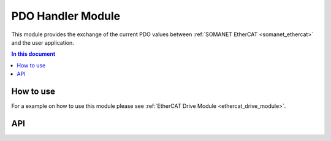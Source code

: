 .. _pdo_handler_module:

=============================
PDO Handler Module
=============================

This module provides the exchange of the current PDO values between
:ref:`SOMANET EtherCAT <somanet_ethercat>` and the user application.

.. contents:: In this document
    :backlinks: none
    :depth: 3

How to use
==========

For a example on how to use this module please see :ref:`EtherCAT Drive Module <ethercat_drive_module>`.

API
===

.. doxygenfunction::  pdo_get_target_torque
.. doxygenfunction::  pdo_get_target_velocity
.. doxygenfunction::  pdo_get_target_position
.. doxygenfunction::  pdo_get_controlword
.. doxygenfunction::  pdo_get_opmode
.. doxygenfunction::  pdo_get_offset_torque
.. doxygenfunction::  pdo_get_tuning_command
.. doxygenfunction::  pdo_get_dgitial_output1
.. doxygenfunction::  pdo_get_dgitial_output2
.. doxygenfunction::  pdo_get_dgitial_output3
.. doxygenfunction::  pdo_get_dgitial_output4
.. doxygenfunction::  pdo_get_user_mosi
.. doxygenfunction::  pdo_set_torque_value
.. doxygenfunction::  pdo_set_velocity_value
.. doxygenfunction::  pdo_set_position_value
.. doxygenfunction::  pdo_set_statusword
.. doxygenfunction::  pdo_set_opmode_display
.. doxygenfunction::  pdo_set_secondary_position_value
.. doxygenfunction::  pdo_set_secondary_velocity_value
.. doxygenfunction::  pdo_set_analog_input1
.. doxygenfunction::  pdo_set_analog_input2
.. doxygenfunction::  pdo_set_analog_input3
.. doxygenfunction::  pdo_set_analog_input4
.. doxygenfunction::  pdo_set_tuning_status
.. doxygenfunction::  pdo_set_digital_input1
.. doxygenfunction::  pdo_set_digital_input2
.. doxygenfunction::  pdo_set_digital_input3
.. doxygenfunction::  pdo_set_digital_input4
.. doxygenfunction::  pdo_set_user_miso
